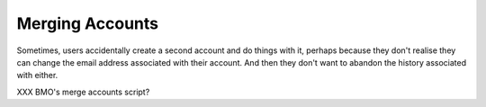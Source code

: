 Merging Accounts
################

Sometimes, users accidentally create a second account and do things with it,
perhaps because they don't realise they can change the email address
associated with their account. And then they don't want to abandon the
history associated with either.

XXX BMO's merge accounts script?
